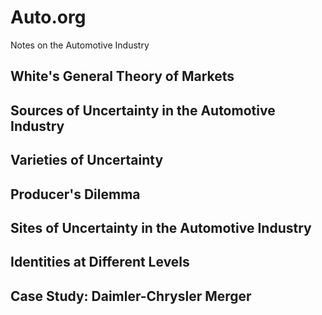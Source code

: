 * Auto.org
Notes on the Automotive Industry
** White's General Theory of Markets
** Sources of Uncertainty in the Automotive Industry
** Varieties of Uncertainty
** Producer's Dilemma
** Sites of Uncertainty in the Automotive Industry
** Identities at Different Levels
** Case Study: Daimler-Chrysler Merger
